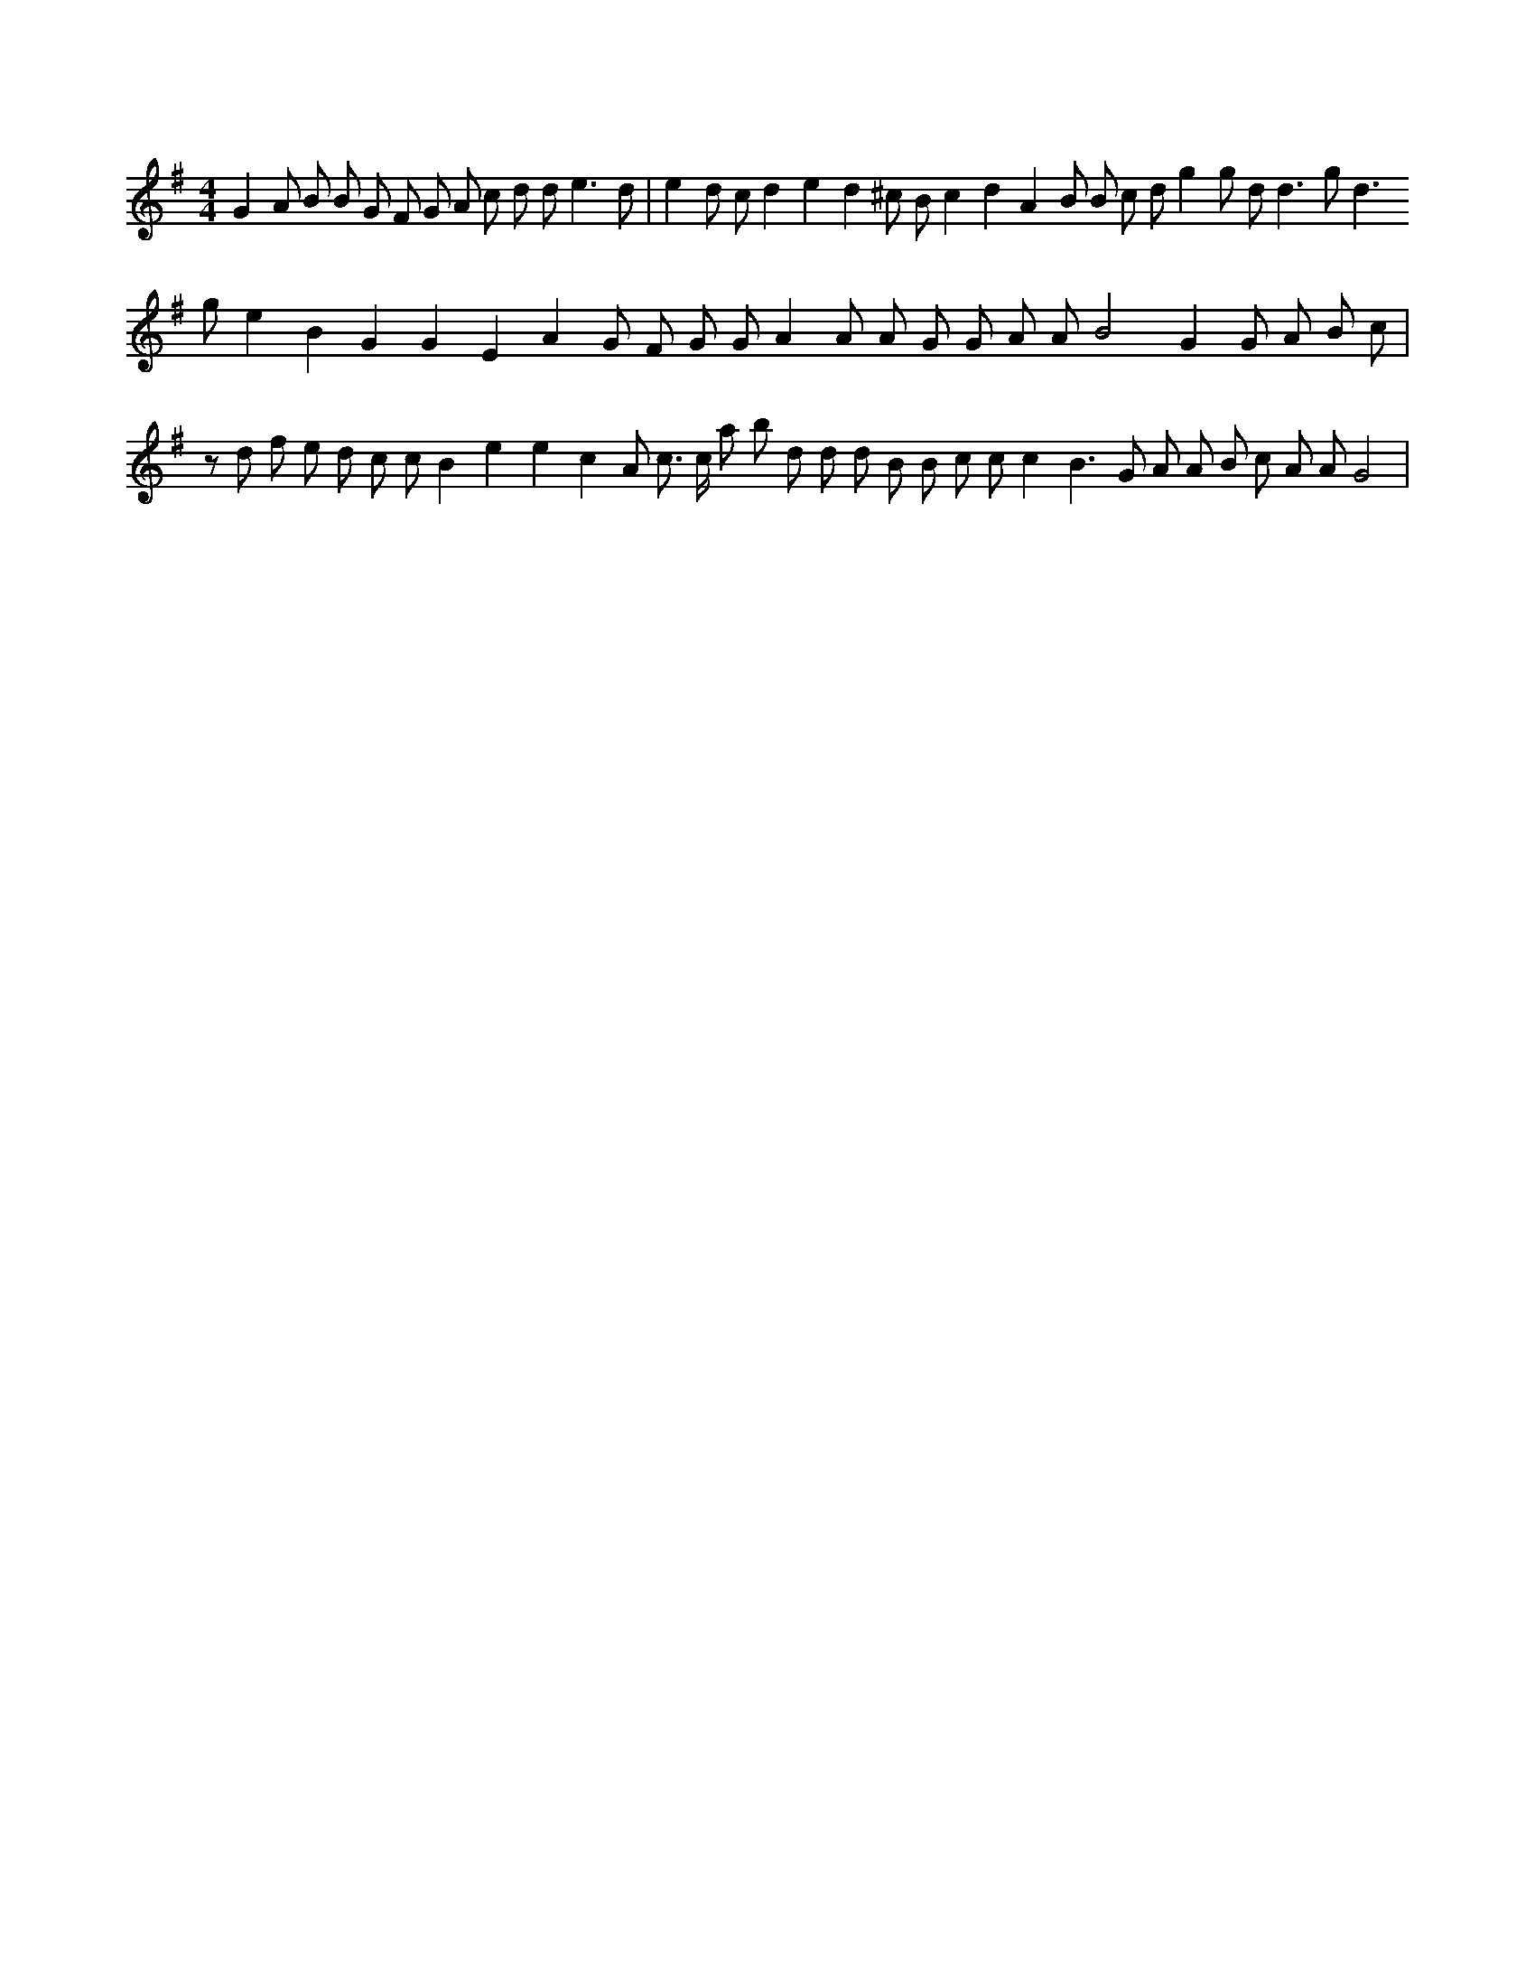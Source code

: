X:981
L:1/8
M:4/4
K:Gclef
G2 A B B G F G A c d d e3 d | e2 d c d2 e2 d2 ^c B c2 d2 A2 B B c d g2 g d d3 g d3 g e2 B2 G2 G2 E2 A2 G F G G A2 A A G G A A B4 G2 G A B c |z d f e d c c B2 e2 e2 c2 A c > c a b d d d B B c c c2 B2 > G2 A A B c A A G4 |
